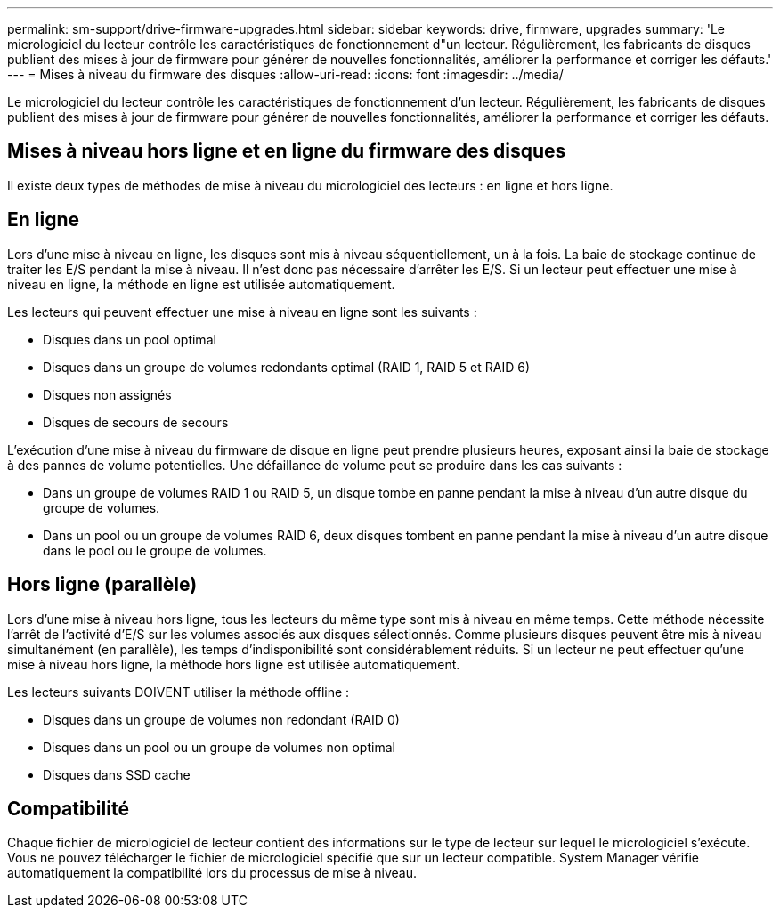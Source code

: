 ---
permalink: sm-support/drive-firmware-upgrades.html 
sidebar: sidebar 
keywords: drive, firmware, upgrades 
summary: 'Le micrologiciel du lecteur contrôle les caractéristiques de fonctionnement d"un lecteur. Régulièrement, les fabricants de disques publient des mises à jour de firmware pour générer de nouvelles fonctionnalités, améliorer la performance et corriger les défauts.' 
---
= Mises à niveau du firmware des disques
:allow-uri-read: 
:icons: font
:imagesdir: ../media/


[role="lead"]
Le micrologiciel du lecteur contrôle les caractéristiques de fonctionnement d'un lecteur. Régulièrement, les fabricants de disques publient des mises à jour de firmware pour générer de nouvelles fonctionnalités, améliorer la performance et corriger les défauts.



== Mises à niveau hors ligne et en ligne du firmware des disques

Il existe deux types de méthodes de mise à niveau du micrologiciel des lecteurs : en ligne et hors ligne.



== En ligne

Lors d'une mise à niveau en ligne, les disques sont mis à niveau séquentiellement, un à la fois. La baie de stockage continue de traiter les E/S pendant la mise à niveau. Il n'est donc pas nécessaire d'arrêter les E/S. Si un lecteur peut effectuer une mise à niveau en ligne, la méthode en ligne est utilisée automatiquement.

Les lecteurs qui peuvent effectuer une mise à niveau en ligne sont les suivants :

* Disques dans un pool optimal
* Disques dans un groupe de volumes redondants optimal (RAID 1, RAID 5 et RAID 6)
* Disques non assignés
* Disques de secours de secours


L'exécution d'une mise à niveau du firmware de disque en ligne peut prendre plusieurs heures, exposant ainsi la baie de stockage à des pannes de volume potentielles. Une défaillance de volume peut se produire dans les cas suivants :

* Dans un groupe de volumes RAID 1 ou RAID 5, un disque tombe en panne pendant la mise à niveau d'un autre disque du groupe de volumes.
* Dans un pool ou un groupe de volumes RAID 6, deux disques tombent en panne pendant la mise à niveau d'un autre disque dans le pool ou le groupe de volumes.




== Hors ligne (parallèle)

Lors d'une mise à niveau hors ligne, tous les lecteurs du même type sont mis à niveau en même temps. Cette méthode nécessite l'arrêt de l'activité d'E/S sur les volumes associés aux disques sélectionnés. Comme plusieurs disques peuvent être mis à niveau simultanément (en parallèle), les temps d'indisponibilité sont considérablement réduits. Si un lecteur ne peut effectuer qu'une mise à niveau hors ligne, la méthode hors ligne est utilisée automatiquement.

Les lecteurs suivants DOIVENT utiliser la méthode offline :

* Disques dans un groupe de volumes non redondant (RAID 0)
* Disques dans un pool ou un groupe de volumes non optimal
* Disques dans SSD cache




== Compatibilité

Chaque fichier de micrologiciel de lecteur contient des informations sur le type de lecteur sur lequel le micrologiciel s'exécute. Vous ne pouvez télécharger le fichier de micrologiciel spécifié que sur un lecteur compatible. System Manager vérifie automatiquement la compatibilité lors du processus de mise à niveau.

